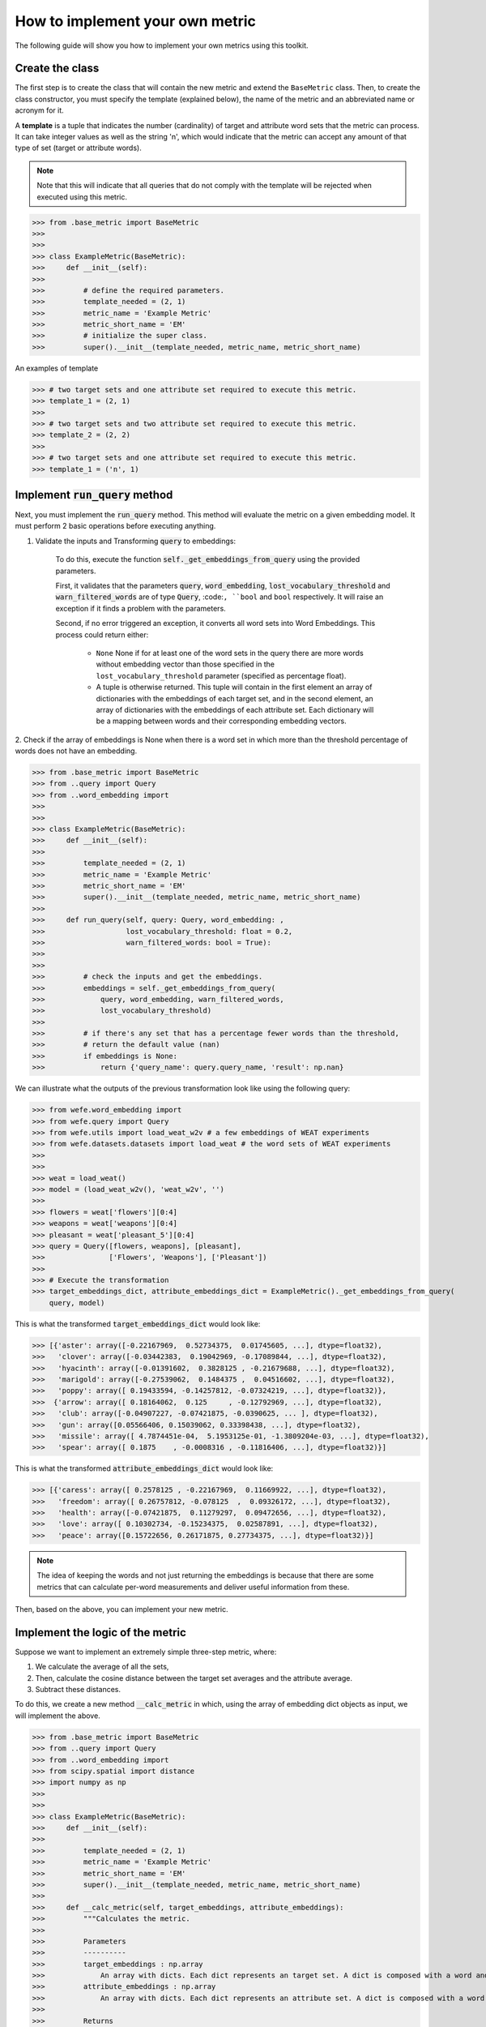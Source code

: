 ================================
How to implement your own metric
================================

The following guide will show you how to implement your own metrics 
using this toolkit.

Create the class 
================

The first step is to create the class that will contain the new metric and 
extend the ``BaseMetric`` class. 
Then, to create the class constructor, you must specify the template 
(explained below), the name of the metric and an abbreviated name or acronym 
for it.

A **template** is a tuple that indicates the number (cardinality) of target 
and attribute word sets that the metric can process. 
It can take integer values as well as the string 'n', which would indicate 
that the metric can accept any amount of that type of set 
(target or attribute words).

.. note::
    Note that this will indicate that all queries that do not comply with the 
    template will be rejected when executed using this metric.

>>> from .base_metric import BaseMetric
>>> 
>>> 
>>> class ExampleMetric(BaseMetric):
>>>     def __init__(self):
>>> 
>>>         # define the required parameters.
>>>         template_needed = (2, 1)
>>>         metric_name = 'Example Metric'
>>>         metric_short_name = 'EM'
>>>         # initialize the super class.
>>>         super().__init__(template_needed, metric_name, metric_short_name)


An examples of template 

>>> # two target sets and one attribute set required to execute this metric.
>>> template_1 = (2, 1)
>>>
>>> # two target sets and two attribute set required to execute this metric.
>>> template_2 = (2, 2)
>>>
>>> # two target sets and one attribute set required to execute this metric.
>>> template_1 = ('n', 1)

Implement :code:`run_query` method
==================================

Next, you must implement the :code:`run_query` method. 
This method will evaluate the metric on a given embedding model.
It must perform 2 basic operations before executing anything. 

1. Validate the inputs and Transforming :code:`query` to embeddings: 

    To do this, execute the function :code:`self._get_embeddings_from_query` 
    using the provided parameters.  

    First, it validates that the parameters 
    :code:`query`, :code:`word_embedding`, 
    :code:`lost_vocabulary_threshold` and 
    :code:`warn_filtered_words` are of type :code:`Query`, 
    :code:``, ``bool`` and ``bool`` respectively.
    It will raise an exception if it finds a problem with the parameters.

    Second, if no error triggered an exception, it converts all word sets 
    into Word Embeddings.
    This process could return either: 
    
        - ``None`` None if for at least one of the word sets in the query there
          are more words without embedding vector than those specified in the 
          ``lost_vocabulary_threshold`` parameter (specified as percentage 
          float).  
        - A tuple is otherwise returned. This tuple will contain in the first 
          element an array of dictionaries with the embeddings of each target 
          set, and in the second element, an array of dictionaries with the 
          embeddings of each attribute set. Each dictionary will be a mapping 
          between words and their corresponding embedding vectors.        

2. Check if the array of embeddings is None when there is a word set in which 
more than the threshold percentage of words does not have an embedding.

>>> from .base_metric import BaseMetric
>>> from ..query import Query
>>> from ..word_embedding import 
>>>
>>>
>>> class ExampleMetric(BaseMetric):
>>>     def __init__(self):
>>> 
>>>         template_needed = (2, 1)
>>>         metric_name = 'Example Metric'
>>>         metric_short_name = 'EM'
>>>         super().__init__(template_needed, metric_name, metric_short_name)
>>> 
>>>     def run_query(self, query: Query, word_embedding: ,
>>>                   lost_vocabulary_threshold: float = 0.2,
>>>                   warn_filtered_words: bool = True):
>>> 
>>> 
>>>         # check the inputs and get the embeddings.
>>>         embeddings = self._get_embeddings_from_query(
>>>             query, word_embedding, warn_filtered_words,
>>>             lost_vocabulary_threshold)
>>>
>>>         # if there's any set that has a percentage fewer words than the threshold,
>>>         # return the default value (nan)
>>>         if embeddings is None:
>>>             return {'query_name': query.query_name, 'result': np.nan}


We can illustrate what the outputs of the previous transformation look like 
using the following query:

>>> from wefe.word_embedding import 
>>> from wefe.query import Query
>>> from wefe.utils import load_weat_w2v # a few embeddings of WEAT experiments
>>> from wefe.datasets.datasets import load_weat # the word sets of WEAT experiments
>>>  
>>>     
>>> weat = load_weat()
>>> model = (load_weat_w2v(), 'weat_w2v', '')
>>> 
>>> flowers = weat['flowers'][0:4]
>>> weapons = weat['weapons'][0:4]
>>> pleasant = weat['pleasant_5'][0:4]
>>> query = Query([flowers, weapons], [pleasant],
>>>               ['Flowers', 'Weapons'], ['Pleasant'])
>>>
>>> # Execute the transformation
>>> target_embeddings_dict, attribute_embeddings_dict = ExampleMetric()._get_embeddings_from_query(
    query, model)


This is what the transformed :code:`target_embeddings_dict` would look like:

>>> [{'aster': array([-0.22167969,  0.52734375,  0.01745605, ...], dtype=float32),
>>>   'clover': array([-0.03442383,  0.19042969, -0.17089844, ...], dtype=float32),
>>>   'hyacinth': array([-0.01391602,  0.3828125 , -0.21679688, ...], dtype=float32),
>>>   'marigold': array([-0.27539062,  0.1484375 ,  0.04516602, ...], dtype=float32),
>>>   'poppy': array([ 0.19433594, -0.14257812, -0.07324219, ...], dtype=float32)},
>>>  {'arrow': array([ 0.18164062,  0.125     , -0.12792969, ...], dtype=float32),
>>>   'club': array([-0.04907227, -0.07421875, -0.0390625, ... ], dtype=float32),
>>>   'gun': array([0.05566406, 0.15039062, 0.33398438, ...], dtype=float32),
>>>   'missile': array([ 4.7874451e-04,  5.1953125e-01, -1.3809204e-03, ...], dtype=float32),
>>>   'spear': array([ 0.1875    , -0.0008316 , -0.11816406, ...], dtype=float32)}]

This is what the transformed :code:`attribute_embeddings_dict` would look like:

>>> [{'caress': array([ 0.2578125 , -0.22167969,  0.11669922, ...], dtype=float32),
>>>   'freedom': array([ 0.26757812, -0.078125  ,  0.09326172, ...], dtype=float32),
>>>   'health': array([-0.07421875,  0.11279297,  0.09472656, ...], dtype=float32),
>>>   'love': array([ 0.10302734, -0.15234375,  0.02587891, ...], dtype=float32),
>>>   'peace': array([0.15722656, 0.26171875, 0.27734375, ...], dtype=float32)}]


.. note::
    The idea of keeping the words and not just returning the 
    embeddings is because that there are some metrics that can 
    calculate per-word measurements and deliver useful information from these.


Then, based on the above, you can implement your new metric.


Implement the logic of the metric
=================================


Suppose we want to implement an extremely simple three-step metric, where:

1. We calculate the average of all the sets,
2. Then, calculate the cosine distance between the target set averages and the 
   attribute average.
3. Subtract these distances.

To do this, we create a new method :code:`__calc_metric` in which, using
the array of embedding dict objects as input, we will implement the above.

>>> from .base_metric import BaseMetric
>>> from ..query import Query
>>> from ..word_embedding import 
>>> from scipy.spatial import distance
>>> import numpy as np
>>> 
>>> 
>>> class ExampleMetric(BaseMetric):
>>>     def __init__(self):
>>> 
>>>         template_needed = (2, 1)
>>>         metric_name = 'Example Metric'
>>>         metric_short_name = 'EM'
>>>         super().__init__(template_needed, metric_name, metric_short_name)
>>> 
>>>     def __calc_metric(self, target_embeddings, attribute_embeddings):
>>>         """Calculates the metric.
>>>         
>>>         Parameters
>>>         ----------
>>>         target_embeddings : np.array
>>>             An array with dicts. Each dict represents an target set. A dict is composed with a word and its embedding as key, value respectively.
>>>         attribute_embeddings : np.array
>>>             An array with dicts. Each dict represents an attribute set. A dict is composed with a word and its embedding as key, value respectively.
>>>         
>>>         Returns
>>>         -------
>>>         np.float
>>>             The value of the calculated metric.
>>>         """
>>> 
>>>         # get the embeddings from the dicts
>>>         target_embeddings_0 = np.array(list(target_embeddings[0].values()))
>>>         target_embeddings_1 = np.array(list(target_embeddings[1].values()))
>>> 
>>>         attribute_embeddings_0 = np.array(
>>>             list(attribute_embeddings[0].values()))
>>> 
>>>         # calculate the average embedding by target and attribute set.
>>>         target_embeddings_0_avg = np.mean(target_embeddings_0, axis=0)
>>>         target_embeddings_1_avg = np.mean(target_embeddings_1, axis=0)
>>>         attribute_embeddings_0_avg = np.mean(attribute_embeddings_0, axis=0)
>>> 
>>>         # calculate the distances between the target sets and the attribute set
>>>         dist_target_0_attr = distance.cosine(target_embeddings_0_avg,
>>>                                              attribute_embeddings_0_avg)
>>>         dist_target_1_attr = distance.cosine(target_embeddings_1_avg,
>>>                                              attribute_embeddings_0_avg)
>>> 
>>>         # subtract the distances
>>>         metric_result = dist_target_0_attr - dist_target_1_attr
>>>         return metric_result
>>> 
>>>     def run_query(self, query: Query, word_embedding: ,
>>>                   lost_vocabulary_threshold: float = 0.2,
>>>                   warn_filtered_words: bool = True):
>>> 
>>>         # check the inputs and get the embeddings
>>>         embeddings = self._get_embeddings_from_query(
>>>             query, word_embedding, warn_filtered_words,
>>>             lost_vocabulary_threshold)
>>> 
>>>         # if there is any/some set has less words than the allowed limit, return the default value (nan)
>>>         if embeddings is None:
>>>             return {'query_name': query.query_name, 'result': np.nan}
>>> 
>>>         # separate the embedding tuple
>>>         target_embeddings, attribute_embeddings = embeddings
>>> 
>>>         # execute the metric
>>>         metric_result = self.__calc_metric(target_embeddings,
>>>                                            attribute_embeddings)
>>> 
>>>         # return the results.
>>>         return {
>>>             "query_name": query.query_name,
>>>             "result": metric_result,
>>>         }

We have completely defined a new metric.
Congratulations!

.. note::
    Some comments regarding the implementation of new metrics:

    - Note that the returned object must necessarily be a ``dict`` instance 
      containing the ``result`` and ``query_name`` key-values. Otherwise you 
      will not be able to run query batches using utility functions like 
      ``run_queries``.
    - ``run_query`` can receive additional parameters. Simply add them to the 
      function signature. These parameters can also be used when running the 
      metric from the ``run_queries`` utility function.
    - We recommend implementing the logic of the metric separated from the 
      ``run_query`` function. In other words, implement the logic in a 
      ``calc_your_metric`` function that receives the dictionaries with the 
      necessary embeddings and parameters.
    - The file where ``ExampleMetric`` is located can be found inside the 
      distances folder of the `repository <https://github.com/dccuchile/wefe/blob/master/wefe/metrics/example_metric.py/>`_. 

Contribute
==========

If you want to contribute your own metric, please follow the conventions, 
document everything, create specific tests for the metric, and make a pull 
request to the project's Github repository. 
We would really appreciate it! 

You can visit the `Contributing <contribute.html>`_ section for more information.